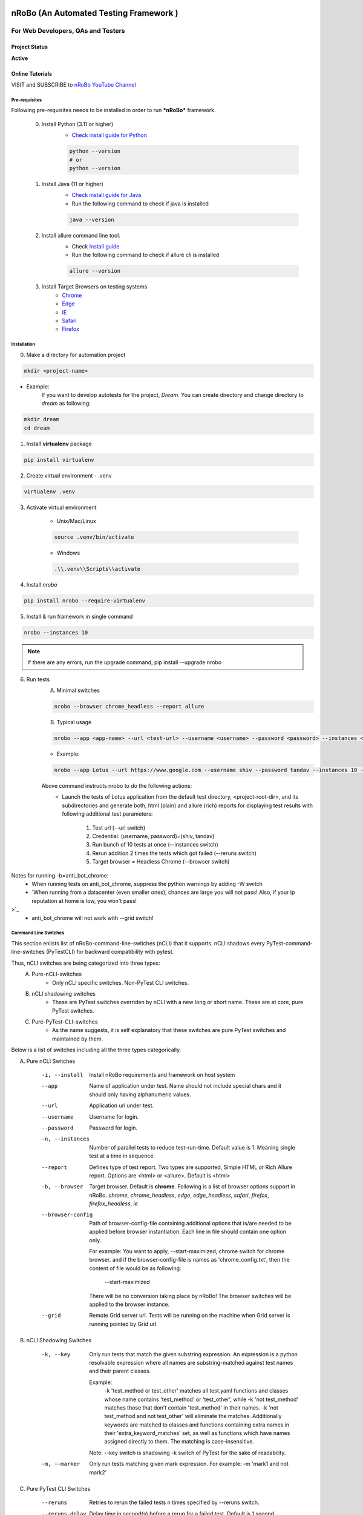 .. Project Description
.. Project Log

.. Logo

.. image:: http://www.namasteydigitalindia.com/connect/wp-content/uploads/2023/01/Artboard-1.png
    :alt: nRobo image not found!
    :height: 200
    :width: 200
    :align: center

=======================================
nRoBo (An Automated Testing Framework )
=======================================

For Web Developers, QAs and Testers
***********************************

.. Project Status

--------------
Project Status
--------------
**Active**

.. Online Tutorials

----------------
Online Tutorials
----------------
VISIT and SUBSCRIBE to `nRoBo YouTube Channel <https://shorturl.at/hnDM3>`_

.. Pre-requisites

Pre-requisites
--------------

Following pre-requisites needs to be installed in order to run ***nRoBo*** framework.

    0. Install Python (3.11 or higher)
        - `Check install guide for Python <https://www.python.org/downloads/>`_

        .. code-block:: bash

            python --version
            # or
            python --version

    1. Install Java (11  or higher)
        - `Check install guide for Java <https://www.java.com/en/download/manual.jsp>`_
        - Run the following command to check if java is installed

        .. code-block:: bash

            java --version

    2. Install allure command line tool.
        - Check `Install guide <https://docs.qameta.io/allure/#_installing_a_commandline>`_
        - Run the following command to check if allure cli is installed

        .. code-block:: bash

            allure --version

    3. Install Target Browsers on testing systems
        - `Chrome <https://www.google.com/chrome/>`_
        - `Edge <https://www.microsoft.com/en-us/edge/download>`_
        - `IE <https://www.selenium.dev/downloads/>`_
        - `Safari <https://support.apple.com/downloads/safari>`_
        - `Firefox <https://www.mozilla.org/en-US/firefox/new/>`_

.. Installation

Installation
------------

0. Make a directory for automation project

.. code-block:: bash

    mkdir <project-name>

- Example:
    If you want to develop autotests for the project, *Dream*.
    You can create directory and change directory to *dream* as following:

.. code-block:: bash

    mkdir dream
    cd dream

1. Install **virtualenv** package

.. code-block:: bash

    pip install virtualenv

2. Create virtual environment - .venv

.. code-block:: bash

    virtualenv .venv

3. Activate virtual environment

    - Unix/Mac/Linux

    .. code-block:: bash

        source .venv/bin/activate

    - Windows

    .. code-block:: bash

        .\\.venv\\Scripts\\activate

4. Install *nrobo*

.. code-block:: bash

    pip install nrobo --require-virtualenv

5. Install & run framework in single command

.. code-block:: bash

    nrobo --instances 10

.. note:: If there are any errors, run the upgrade command, pip install --upgrade nrobo

6. Run tests
    A. Minimal switches

    .. code-block:: bash

        nrobo --browser chrome_headless --report allure

    B. Typical usage

    .. code-block:: bash

        nrobo --app <app-name> --url <test-url> --username <username> --password <password> --instances <number-of-parallel-tests> --reruns <number-of-retries-to-rerun-failed-tests> --browser chrome_headless --report allure

    - Example:

    .. code-block:: bash

        nrobo --app Lotus --url https://www.google.com --username shiv --password tandav --instances 10 --reruns 2 --browser chrome_headless --report allure


    Above command instructs nrobo to do the following actions:
        - Launch the tests of Lotus application from the default test directory, <project-root-dir>, and its subdirectories and generate both, html (plain) and allure (rich) reports for displaying test results with following additional test parameters:

            #. Test url (--url switch)
            #. Credential: (username, password)=(shiv, tandav)
            #. Run bunch of 10 tests at once (--instances switch)
            #. Rerun addition 2 times the tests which got failed (--reruns switch)
            #. Target browser = Headless Chrome (--browser switch)

Notes for running -b=anti_bot_chrome:
    - When running tests on anti_bot_chrome, suppress the python warnings by adding -W switch
    - `When running from a datacenter (even smaller ones), chances are large you will not pass! Also, if your ip reputation at home is low, you won't pass!
>`_
    - anti_bot_chrome will not work with --grid switch!

.. Command Line Switches

Command Line Switches
---------------------
This section enlists list of nRoBo-command-line-switches (nCLI) that it supports.
nCLI shadows every PyTest-command-line-switches (PyTestCLI) for backward compatibility with pytest.

Thus, nCLI switches are being categorized into three types:
    A. Pure-nCLI-switches
        - Only nCLI specific switches. Non-PyTest CLI switches.
    B. nCLI shadowing switches
        - These are PyTest switches overriden by nCLI with a new long or short name. These are at core, pure PyTest switches.
    C. Pure-PyTest-CLI-switches
        - As the name suggests, it is self explanatory that these switches are pure PyTest switches and maintained by them.

Below is a list of switches including all the three types categorically.

A. Pure nCLI Switches

    -i, --install           Install nRoBo requirements and framework on host system
    --app                   Name of application under test.
                            Name should not include special chars and it should only having alphanumeric values.
    --url                   Application url under test.
    --username              Username for login.
    --password              Password for login.
    -n, --instances         Number of parallel tests to reduce test-run-time.
                            Default value is 1. Meaning single test at a time in sequence.
    --report                Defines type of test report. Two types are supported, Simple HTML or Rich Allure report.
                            Options are <html> or <allure>. Default is <html>
    -b, --browser           Target browser. Default is **chrome**.
                            Following is a list of browser options support in nRoBo.
                            *chrome*, *chrome_headless*, *edge*, *edge_headless*,
                            *safari*, *firefox*, *firefox_headless*, *ie*
    --browser-config        Path of browser-config-file containing additional options that is/are needed to be applied
                            before browser instantiation. Each line in file should contain one option only.

                            For example: You want to apply, --start-maximized, chrome switch for chrome browser.
                            and if the browser-config-file is names as 'chrome_config.txt', then
                            the content of file would be as following:

                                --start-maximized

                            There will be no conversion taking place by nRoBo!
                            The browser switches will be applied to the browser instance.
    --grid                  Remote Grid server url.
                            Tests will be running on the machine when Grid server is running pointed by Grid url.

B. nCLI Shadowing Switches

    -k, --key               Only run tests that match the given substring
                            expression. An expression is a python resolvable
                            expression where all names are substring-matched
                            against test names and their parent classes.

                            Example:
                                -k 'test_method or test_other' matches all test.yaml functions and
                                classes whose name contains 'test_method' or 'test_other',
                                while -k 'not test_method' matches those
                                that don't contain 'test_method' in their names. -k 'not test_method
                                and not test_other' will eliminate the matches.
                                Additionally keywords are matched to classes
                                and functions containing extra names in their 'extra_keyword_matches' set,
                                as well as functions which have names assigned directly to them.
                                The matching is case-insensitive.

                            Note: --key switch is shadowing -k switch of PyTest for the sake of readability.
    -m, --marker            Only run tests matching given mark expression.
                            For example:
                            -m 'mark1 and not mark2'

C. Pure PyTest CLI Switches

    --reruns                Retries to rerun the failed tests n times specified by --reruns switch.
    --reruns-delay          Delay time in second(s) before a rerun for a failed test. Default is 1 second.
    --markers               Show markers (builtin, plugin and per-project ones).
    --junit-xml             --junit-xml=path. create junit-xml style report file at given path.
    --rootdir               --rootdir=ROOTDIR. Define root directory for tests.
                            Can be relative path: 'root_dir', './root_dir','root_dir/another_dir/'; absolute path:'/home/user/root_dir'; path with variables: '$HOME/root_dir'.
    --co, --collect-only     only collect tests, don't execute them.

    Note:
        * Full list of PyTest switches are enlisted and explained at the following web address: `Pure PyTest CLI Switches <https://docs.pytest.org/en/6.2.x/reference.html#command-line-flags>`_
        * Full list of all switches can be seen by running the following nrobo cli:

            .. code-block:: bash

                nrobo -h
                #or
                nrobo --help

        * nRoBo shadows all the PyTest switches, so no need to worry about. We can use each of them within the nRoBo framework. Isn't it great!

Personalization
---------------

.. note:: This section will be updated soon!

Reports
-------

Support for two kinds of test reports:

1. Lightweight HTML Report (*Best for sharing test results*)
    - Go to *<results>* dir and Double click on <report.html> file to view the simple html report.
2. Rich Allure Pytest Report (*Best for visualization*)
    - *Make sure *allure-pytest* command line tool is installed!*
        - To check, run the command:

        .. code-block:: bash

            allure --version

        - If not installed, please go through `Pre-requisites` section above.
    - Run the following command:

    .. code-block:: bash

        allure serve results/allure

.. Video Tutorials

------
Videos
------

.. note:: This section will be updated soon!

.. Features

--------
Features
--------

.. topic:: @ @


    * Easy and standard install - By `nRoBo] <https://pypi.org/project/nrobo/>`_
    * Easy to learn and use - By `nRoBo] <https://pypi.org/project/nrobo/>`_
    * Simple and Well Defined Automation Directory Structure - By `nRoBo] <https://pypi.org/project/nrobo/>`_
    * Report Customization - By `nRoBo] <https://pypi.org/project/nrobo/>`_
    * Rich Command Line Support that helps integration with CI/CD pipeline or any DevOps tech. - By `nRoBo] <https://pypi.org/project/nrobo/>`_
    * Shipped with rich set of examples along with install. Thus, speedup learning. - By `nRoBo] <https://pypi.org/project/nrobo/>`_
    * VISIT and SUBSCRIBE to Dedicated `nRoBo YouTube channel <https://shorturl.at/hnDM3>`_ with a collection of video tutorials. Thus, speedup learning. - By `nRoBo] <https://pypi.org/project/nrobo/>`_
    * Ready to use framework loaded with power of PyTest, Selenium Webdriver 4, HTML Report, Rich Allure Report and other tools. By `nRoBo] <https://pypi.org/project/nrobo/>`_
    * Ability to organize tests in Groups. Inbuilt groups are sanity, ui, regression, nogui, api at present. - By `PyTest <https://docs.pytest.org/>`_ and `nRoBo] <https://pypi.org/project/nrobo/>`_
    * Rich Browser Support (Chrome, Headless Chrome, Edge, Safari, Firefox, FireFox Headless, IE) - By `SeleniumWebdriver <https://www.selenium.dev/documentation/webdriver/>`_
    * Rich Platform Support (Unix, Linux, Mac, Windows) - By `PyTest <https://docs.pytest.org/>`_, `SeleniumWebdriver <https://www.selenium.dev/documentation/webdriver/>`_ and `nRoBo] <https://pypi.org/project/nrobo/>`_
    * nRoBo selenium wrapper classes and methods that saves lot of key presses. Thus, leveraging benefits of compact, readable and manageable of code. - By `nRoBo] <https://pypi.org/project/nrobo/>`_
    * Well-structured thread-safe inbuilt setup and tear down processes. Thus, You can keep focus on testing! Not on maintaining framework. - By `nRoBo] <https://pypi.org/project/nrobo/>`_
    * Test Parallelization - Inherited from `PyTest <https://docs.pytest.org/>`_
    * Distributed testing over Grid infrastructure - Inherited from `SeleniumWebdriver <https://www.selenium.dev/documentation/webdriver/>`_
    * Test parameterization - Inherited from `PyTest <https://docs.pytest.org/>`_
    * Screenshot-capture at the end of each test - Inherited from `SeleniumWebdriver <https://www.selenium.dev/documentation/webdriver/>`_
    * Capture webdriver logs, console logs and screenshots in reports - Inherited from `PyTest <https://docs.pytest.org/>`_
    * Inbuilt integration with NxGen Rich Allure Report (Backed by `Allure <https://allurereport.org/docs/pytest/>`_ Reports and `pytest-html-reports <https://pytest-html.readthedocs.io/en/latest/user_guide.html>`_)
